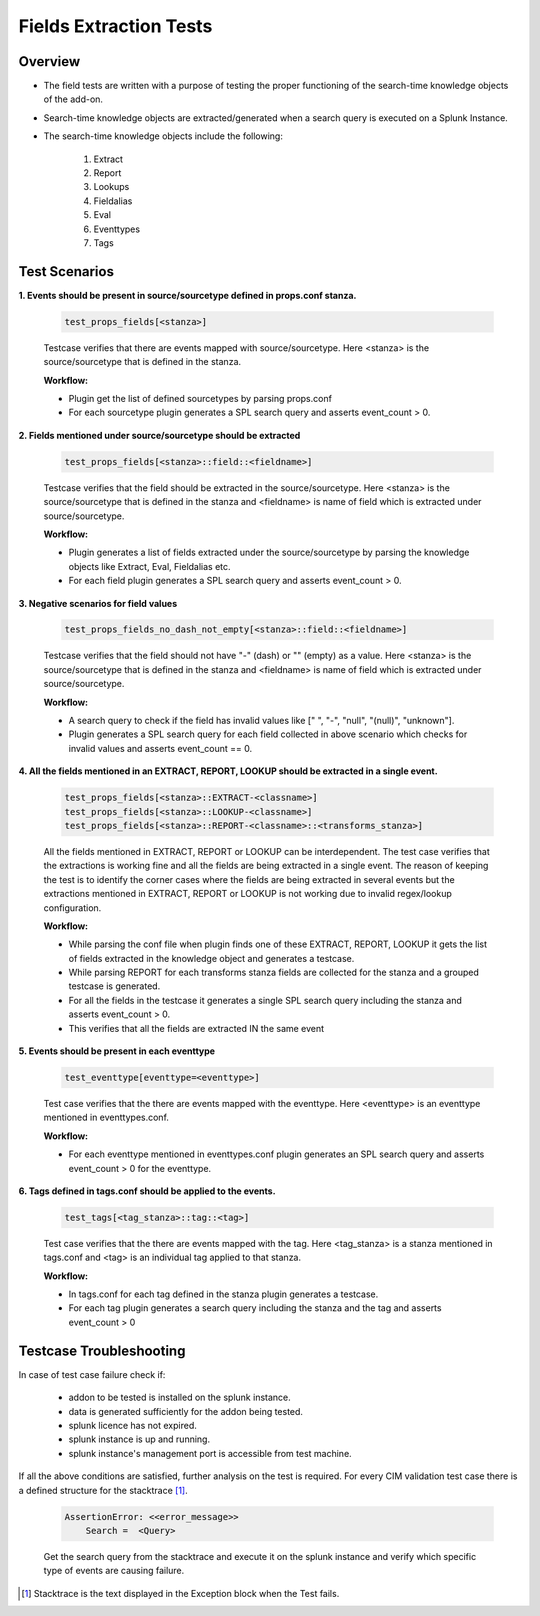 Fields Extraction Tests
=======================

Overview
-------------------

* The field tests are written with a purpose of testing the proper functioning of the search-time knowledge objects of the add-on.
* Search-time knowledge objects are extracted/generated when a search query is executed on a Splunk Instance.
* The search-time knowledge objects include the following:

    1. Extract
    2. Report
    3. Lookups
    4. Fieldalias
    5. Eval
    6. Eventtypes
    7. Tags

Test Scenarios
--------------

**1. Events should be present in source/sourcetype defined in props.conf stanza.**

    .. code-block:: python

        test_props_fields[<stanza>]

    Testcase verifies that there are events mapped with source/sourcetype.
    Here <stanza> is the source/sourcetype that is defined in the stanza.

    **Workflow:**

    * Plugin get the list of defined sourcetypes by parsing props.conf
    * For each sourcetype plugin generates a SPL search query and asserts event_count > 0.

**2. Fields mentioned under source/sourcetype should be extracted**

    .. code-block:: python

        test_props_fields[<stanza>::field::<fieldname>]

    Testcase verifies that the field should be extracted in the source/sourcetype. 
    Here <stanza> is the source/sourcetype that is defined in the stanza and
    <fieldname> is name of field which is extracted under source/sourcetype.

    **Workflow:**

    * Plugin generates a list of fields extracted under the source/sourcetype by parsing the knowledge objects like Extract, Eval, Fieldalias etc.
    * For each field plugin generates a SPL search query and asserts event_count > 0.

**3. Negative scenarios for field values**

    .. code-block:: python

        test_props_fields_no_dash_not_empty[<stanza>::field::<fieldname>]

    Testcase verifies that the field should not have "-" (dash) or "" (empty) as a value.
    Here <stanza> is the source/sourcetype that is defined in the stanza and 
    <fieldname> is name of field which is extracted under source/sourcetype.


    **Workflow:**

    * A search query to check if the field has invalid values like [" ", "-", "null", "(null)", "unknown"].
    * Plugin generates a SPL search query for each field collected in above scenario which checks for invalid values and asserts event_count == 0.

**4. All the fields mentioned in an EXTRACT, REPORT, LOOKUP should be extracted in a single event.**

    .. code-block:: python

        test_props_fields[<stanza>::EXTRACT-<classname>]
        test_props_fields[<stanza>::LOOKUP-<classname>]
        test_props_fields[<stanza>::REPORT-<classname>::<transforms_stanza>]

    All the fields mentioned in EXTRACT, REPORT or LOOKUP can be interdependent. 
    The test case verifies that the extractions is working fine and all the fields are 
    being extracted in a single event. 
    The reason of keeping the test is to identify the corner cases where the fields are being 
    extracted in several events but the extractions mentioned in EXTRACT, REPORT or LOOKUP is not 
    working due to invalid regex/lookup configuration.

    **Workflow:** 

    * While parsing the conf file when plugin finds one of these EXTRACT, REPORT, LOOKUP it gets the list of fields extracted in the knowledge object and generates a testcase.
    * While parsing REPORT for each transforms stanza fields are collected for the stanza and a grouped testcase is generated.
    * For all the fields in the testcase it generates a single SPL search query including the stanza and asserts event_count > 0.
    * This verifies that all the fields are extracted IN the same event

**5. Events should be present in each eventtype**

    .. code-block:: python

        test_eventtype[eventtype=<eventtype>]

    Test case verifies that the there are events mapped with the eventtype. 
    Here <eventtype> is an eventtype mentioned in eventtypes.conf.

    **Workflow:** 

    * For each eventtype mentioned in eventtypes.conf plugin generates an SPL search query and asserts event_count > 0 for the eventtype.

**6. Tags defined in tags.conf should be applied to the events.**

    .. code-block:: python

        test_tags[<tag_stanza>::tag::<tag>]

    Test case verifies that the there are events mapped with the tag. 
    Here <tag_stanza> is a stanza mentioned in tags.conf and <tag> is an individual tag 
    applied to that stanza.

    **Workflow:** 

    * In tags.conf for each tag defined in the stanza plugin generates a testcase.
    * For each tag plugin generates a search query including the stanza and the tag and asserts event_count > 0

Testcase Troubleshooting
------------------------

In case of test case failure check if:

    - addon to be tested is installed on the splunk instance.
    - data is generated sufficiently for the addon being tested.
    - splunk licence has not expired.
    - splunk instance is up and running.
    - splunk instance's management port is accessible from test machine.

If all the above conditions are satisfied, further analysis on the test is required.
For every CIM validation test case there is a defined structure for the stacktrace [1]_.

    .. code-block:: text

        AssertionError: <<error_message>>
            Search =  <Query>

    Get the search query from the stacktrace and execute it on the splunk instance and verify which specific type of events are causing failure.


.. [1] Stacktrace is the text displayed in the Exception block when the Test fails.
